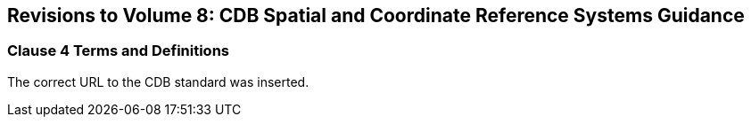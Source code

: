 
== Revisions to Volume 8: CDB Spatial and Coordinate Reference Systems Guidance

=== Clause 4 Terms and Definitions
The correct URL to the CDB standard was inserted.

